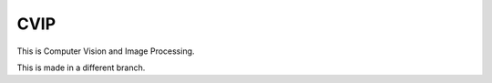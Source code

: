 CVIP
++++++++++++++++++
This is Computer Vision and Image Processing.

This is made in a different branch.